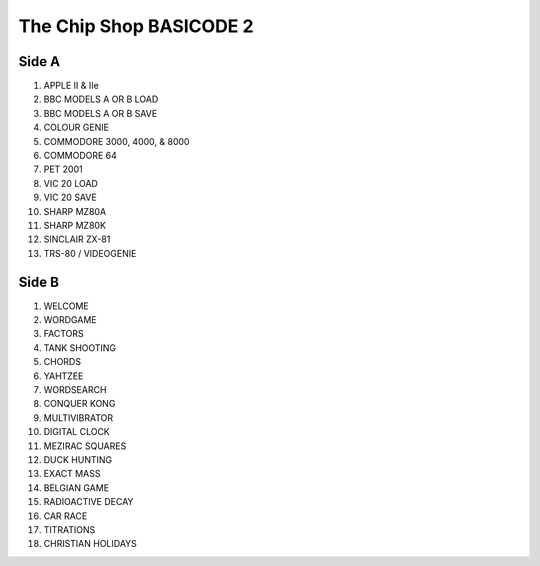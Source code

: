 The Chip Shop BASICODE 2
========================

Side A
---------------------------------
1.  APPLE II & IIe 
2.  BBC MODELS A OR B LOAD 
3.  BBC MODELS A OR B SAVE 
4.  COLOUR GENIE 
5.  COMMODORE 3000, 4000, & 8000 
6.  COMMODORE 64 
7.  PET 2001 
8.  VIC 20 LOAD 
9.  VIC 20 SAVE 
10. SHARP MZ80A 
11. SHARP MZ80K 
12. SINCLAIR ZX-81 
13. TRS-80 / VIDEOGENIE 

Side B
---------------------------------
1.  WELCOME 
2.  WORDGAME 
3.  FACTORS 
4.  TANK SHOOTING 
5.  CHORDS 
6.  YAHTZEE 
7.  WORDSEARCH 
8.  CONQUER KONG 
9.  MULTIVIBRATOR 
10. DIGITAL CLOCK 
11. MEZIRAC SQUARES 
12. DUCK HUNTING 
13. EXACT MASS 
14. BELGIAN GAME 
15. RADIOACTIVE DECAY 
16. CAR RACE 
17. TITRATIONS 
18. CHRISTIAN HOLIDAYS 

